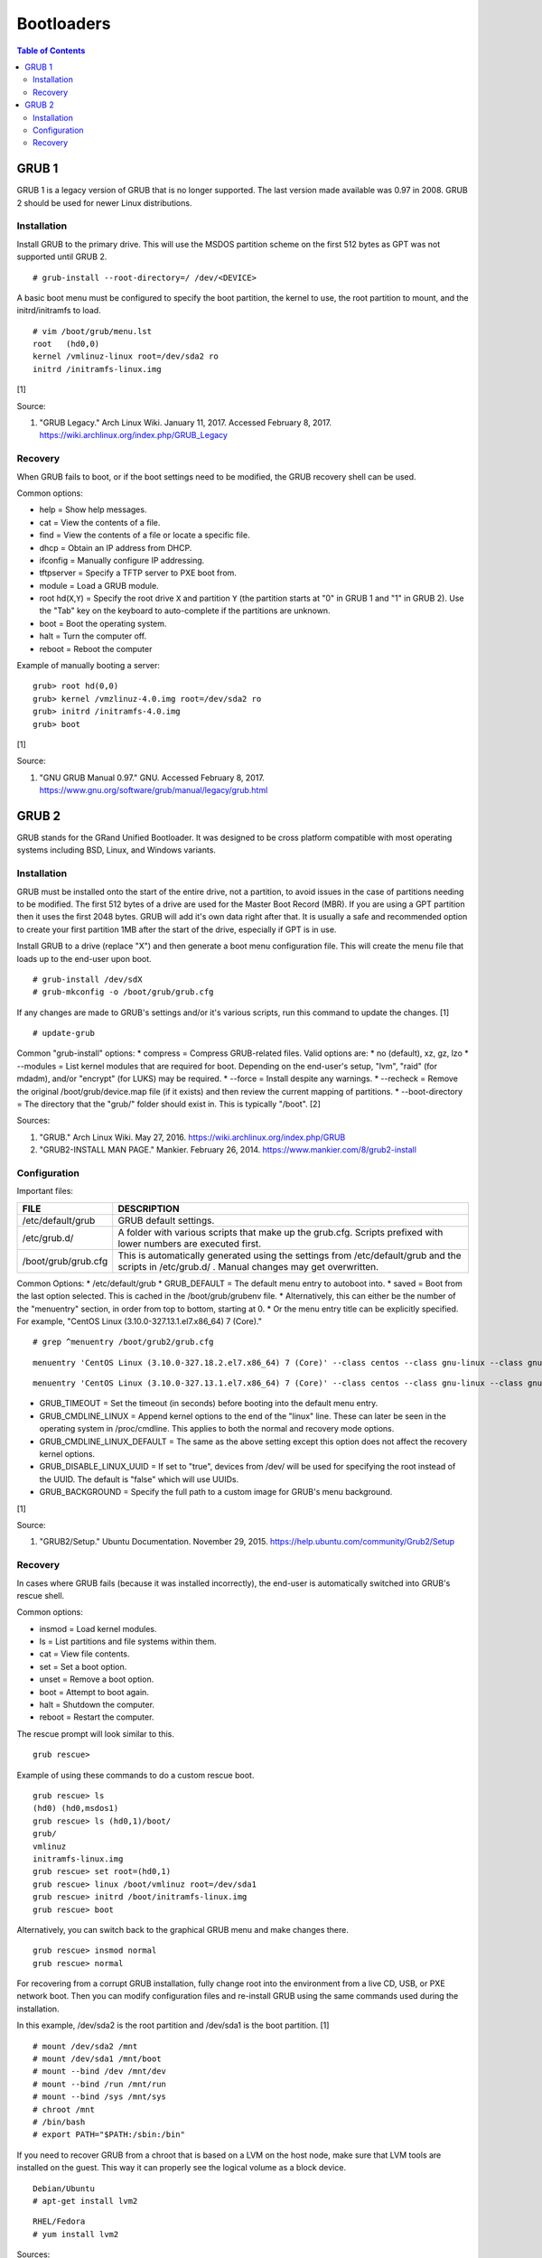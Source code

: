Bootloaders
===========

.. contents:: Table of Contents

GRUB 1
------

GRUB 1 is a legacy version of GRUB that is no longer supported. The last
version made available was 0.97 in 2008. GRUB 2 should be used for newer
Linux distributions.

Installation
~~~~~~~~~~~~

Install GRUB to the primary drive. This will use the MSDOS partition
scheme on the first 512 bytes as GPT was not supported until GRUB 2.

::

    # grub-install --root-directory=/ /dev/<DEVICE>

A basic boot menu must be configured to specify the boot partition, the
kernel to use, the root partition to mount, and the initrd/initramfs to
load.

::

    # vim /boot/grub/menu.lst
    root   (hd0,0)
    kernel /vmlinuz-linux root=/dev/sda2 ro
    initrd /initramfs-linux.img

[1]

Source:

1. "GRUB Legacy." Arch Linux Wiki. January 11, 2017. Accessed February
   8, 2017. https://wiki.archlinux.org/index.php/GRUB\_Legacy

Recovery
~~~~~~~~

When GRUB fails to boot, or if the boot settings need to be modified,
the GRUB recovery shell can be used.

Common options:

-  help = Show help messages.
-  cat = View the contents of a file.
-  find = View the contents of a file or locate a specific file.
-  dhcp = Obtain an IP address from DHCP.
-  ifconfig = Manually configure IP addressing.
-  tftpserver = Specify a TFTP server to PXE boot from.
-  module = Load a GRUB module.
-  root hd(\ ``X``,\ ``Y``) = Specify the root drive ``X`` and partition
   ``Y`` (the partition starts at "0" in GRUB 1 and "1" in GRUB 2). Use
   the "Tab" key on the keyboard to auto-complete if the partitions are
   unknown.
-  boot = Boot the operating system.
-  halt = Turn the computer off.
-  reboot = Reboot the computer

Example of manually booting a server:

::

    grub> root hd(0,0)
    grub> kernel /vmzlinuz-4.0.img root=/dev/sda2 ro
    grub> initrd /initramfs-4.0.img
    grub> boot

[1]

Source:

1. "GNU GRUB Manual 0.97." GNU. Accessed February 8, 2017.
   https://www.gnu.org/software/grub/manual/legacy/grub.html

GRUB 2
------

GRUB stands for the GRand Unified Bootloader. It was designed to be
cross platform compatible with most operating systems including BSD,
Linux, and Windows variants.

Installation
~~~~~~~~~~~~

GRUB must be installed onto the start of the entire drive, not a
partition, to avoid issues in the case of partitions needing to be
modified. The first 512 bytes of a drive are used for the Master Boot
Record (MBR). If you are using a GPT partition then it uses the first
2048 bytes. GRUB will add it's own data right after that. It is usually
a safe and recommended option to create your first partition 1MB after
the start of the drive, especially if GPT is in use.

Install GRUB to a drive (replace "X") and then generate a boot menu
configuration file. This will create the menu file that loads up to the
end-user upon boot.

::

    # grub-install /dev/sdX
    # grub-mkconfig -o /boot/grub/grub.cfg

If any changes are made to GRUB's settings and/or it's various scripts,
run this command to update the changes. [1]

::

    # update-grub

Common "grub-install" options: \* compress = Compress GRUB-related
files. Valid options are: \* no (default), xz, gz, lzo \* --modules =
List kernel modules that are required for boot. Depending on the
end-user's setup, "lvm", "raid" (for mdadm), and/or "encrypt" (for LUKS)
may be required. \* --force = Install despite any warnings. \* --recheck
= Remove the original /boot/grub/device.map file (if it exists) and then
review the current mapping of partitions. \* --boot-directory = The
directory that the "grub/" folder should exist in. This is typically
"/boot". [2]

Sources:

1. "GRUB." Arch Linux Wiki. May 27, 2016.
   https://wiki.archlinux.org/index.php/GRUB
2. "GRUB2-INSTALL MAN PAGE." Mankier. February 26, 2014.
   https://www.mankier.com/8/grub2-install

Configuration
~~~~~~~~~~~~~

Important files:

+---------------------+-------------------------------------------------------------------------------------------------------------------------------------------------+
| FILE                | DESCRIPTION                                                                                                                                     |
+=====================+=================================================================================================================================================+
| /etc/default/grub   | GRUB default settings.                                                                                                                          |
+---------------------+-------------------------------------------------------------------------------------------------------------------------------------------------+
| /etc/grub.d/        | A folder with various scripts that make up the grub.cfg. Scripts prefixed with lower numbers are executed first.                                |
+---------------------+-------------------------------------------------------------------------------------------------------------------------------------------------+
| /boot/grub/grub.cfg | This is automatically generated using the settings from /etc/default/grub and the scripts in /etc/grub.d/ . Manual changes may get overwritten. |
+---------------------+-------------------------------------------------------------------------------------------------------------------------------------------------+

Common Options: \* /etc/default/grub \* GRUB\_DEFAULT = The default menu
entry to autoboot into. \* saved = Boot from the last option selected.
This is cached in the /boot/grub/grubenv file. \* Alternatively, this
can either be the number of the "menuentry" section, in order from top
to bottom, starting at 0. \* Or the menu entry title can be explicitly
specified. For example, "CentOS Linux (3.10.0-327.13.1.el7.x86\_64) 7
(Core)."

::

    # grep ^menuentry /boot/grub2/grub.cfg

::

    menuentry 'CentOS Linux (3.10.0-327.18.2.el7.x86_64) 7 (Core)' --class centos --class gnu-linux --class gnu --class os --unrestricted $menuentry_id_option 'gnulinux-3.10.0-327.18.2.el7.x86_64-advanced-d2e5b723-0055-4157-9197-e7d715937e8b' {

::

    menuentry 'CentOS Linux (3.10.0-327.13.1.el7.x86_64) 7 (Core)' --class centos --class gnu-linux --class gnu --class os --unrestricted $menuentry_id_option 'gnulinux-3.10.0-327.13.1.el7.x86_64-advanced-d2e5b723-0055-4157-9197-e7d715937e8b' {

-  GRUB\_TIMEOUT = Set the timeout (in seconds) before booting into the
   default menu entry.
-  GRUB\_CMDLINE\_LINUX = Append kernel options to the end of the
   "linux" line. These can later be seen in the operating system in
   /proc/cmdline. This applies to both the normal and recovery mode
   options.
-  GRUB\_CMDLINE\_LINUX\_DEFAULT = The same as the above setting except
   this option does not affect the recovery kernel options.
-  GRUB\_DISABLE\_LINUX\_UUID = If set to "true", devices from /dev/
   will be used for specifying the root instead of the UUID. The default
   is "false" which will use UUIDs.
-  GRUB\_BACKGROUND = Specify the full path to a custom image for GRUB's
   menu background.

[1]

Source:

1. "GRUB2/Setup." Ubuntu Documentation. November 29, 2015.
   https://help.ubuntu.com/community/Grub2/Setup

Recovery
~~~~~~~~

In cases where GRUB fails (because it was installed incorrectly), the
end-user is automatically switched into GRUB's rescue shell.

Common options:

-  insmod = Load kernel modules.
-  ls = List partitions and file systems within them.
-  cat = View file contents.
-  set = Set a boot option.
-  unset = Remove a boot option.
-  boot = Attempt to boot again.
-  halt = Shutdown the computer.
-  reboot = Restart the computer.

The rescue prompt will look similar to this.

::

    grub rescue>

Example of using these commands to do a custom rescue boot.

::

    grub rescue> ls
    (hd0) (hd0,msdos1)
    grub rescue> ls (hd0,1)/boot/
    grub/
    vmlinuz
    initramfs-linux.img
    grub rescue> set root=(hd0,1)
    grub rescue> linux /boot/vmlinuz root=/dev/sda1
    grub rescue> initrd /boot/initramfs-linux.img
    grub rescue> boot

Alternatively, you can switch back to the graphical GRUB menu and make
changes there.

::

    grub rescue> insmod normal
    grub rescue> normal

For recovering from a corrupt GRUB installation, fully change root into
the environment from a live CD, USB, or PXE network boot. Then you can
modify configuration files and re-install GRUB using the same commands
used during the installation.

In this example, /dev/sda2 is the root partition and /dev/sda1 is the
boot partition. [1]

::

    # mount /dev/sda2 /mnt
    # mount /dev/sda1 /mnt/boot
    # mount --bind /dev /mnt/dev
    # mount --bind /run /mnt/run
    # mount --bind /sys /mnt/sys
    # chroot /mnt
    # /bin/bash
    # export PATH="$PATH:/sbin:/bin"

If you need to recover GRUB from a chroot that is based on a LVM on the
host node, make sure that LVM tools are installed on the guest. This way
it can properly see the logical volume as a block device.

::

    Debian/Ubuntu
    # apt-get install lvm2

::

    RHEL/Fedora
    # yum install lvm2

Sources:

1. "Grub2/Installing." Ubuntu Documentation. March 6, 2015.
   https://help.ubuntu.com/community/Grub2/Installing
2. "GNU GRUB Manual 2.00." GNU. Accessed June 27, 2016.
   https://www.gnu.org/software/grub/manual/grub.html
